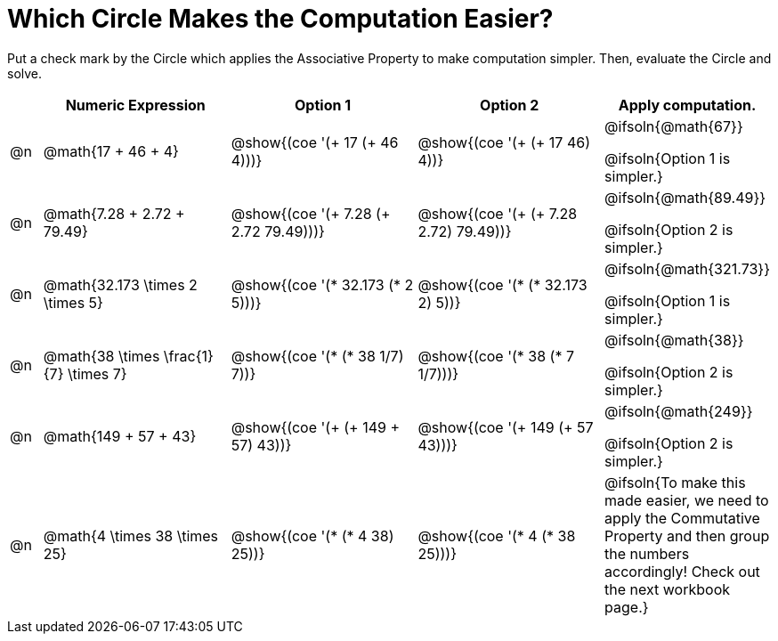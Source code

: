= Which Circle Makes the Computation Easier?

++++
<style>
div.circleevalsexp { width: auto; }
</style>
++++

Put a check mark by the Circle which applies the Associative Property to make computation simpler. Then, evaluate the Circle and solve.

[.FillVerticalSpace,cols=".^1a,^.^6a,^.^6a,^.^6a,^.^4a", stripes="none", options="header"]
|===
|	 | Numeric Expression | Option 1 | Option 2 | Apply computation.

| @n
| @math{17 + 46 + 4}
| @show{(coe '(+ 17 (+ 46 4)))}
| @show{(coe '(+ (+ 17 46) 4))}
| @ifsoln{@math{67}}

@ifsoln{Option 1 is simpler.}

| @n
| @math{7.28 + 2.72 + 79.49}
| @show{(coe '(+ 7.28 (+ 2.72 79.49)))}
| @show{(coe '(+ (+ 7.28 2.72) 79.49))}
| @ifsoln{@math{89.49}}

@ifsoln{Option 2 is simpler.}


| @n
| @math{32.173 \times 2 \times 5}
| @show{(coe '(* 32.173 (* 2 5)))}
| @show{(coe '(* (* 32.173 2) 5))}
| @ifsoln{@math{321.73}}

@ifsoln{Option 1 is simpler.}


| @n
| @math{38 \times \frac{1}{7} \times 7}
| @show{(coe '(* (* 38 1/7) 7))}
| @show{(coe '(* 38 (* 7 1/7)))}
| @ifsoln{@math{38}}

@ifsoln{Option 2 is simpler.}


| @n
| @math{149 + 57 + 43}
| @show{(coe '(+ (+ 149 + 57) 43))}
| @show{(coe '(+ 149 (+ 57 43)))}
| @ifsoln{@math{249}}

@ifsoln{Option 2 is simpler.}


| @n
| @math{4 \times 38 \times 25}
| @show{(coe '(* (* 4 38) 25))}
| @show{(coe '(* 4 (* 38 25)))}
| @ifsoln{To make this made easier, we need to apply the Commutative Property and then group the numbers accordingly! Check out the next workbook page.}

|===
